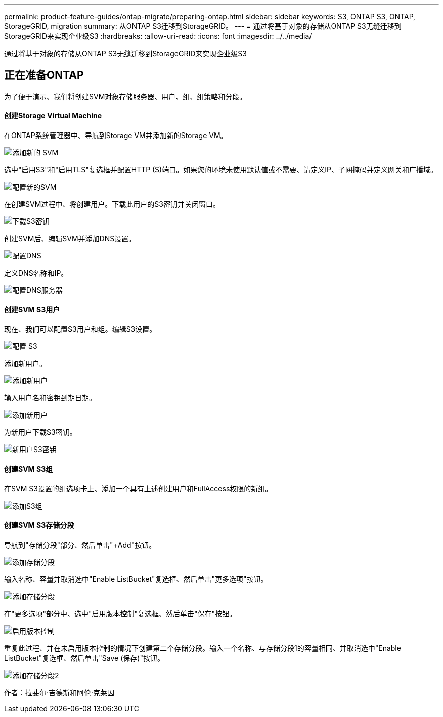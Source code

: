 ---
permalink: product-feature-guides/ontap-migrate/preparing-ontap.html 
sidebar: sidebar 
keywords: S3, ONTAP S3, ONTAP, StorageGRID, migration 
summary: 从ONTAP S3迁移到StorageGRID。 
---
= 通过将基于对象的存储从ONTAP S3无缝迁移到StorageGRID来实现企业级S3
:hardbreaks:
:allow-uri-read: 
:icons: font
:imagesdir: ../../media/


[role="lead"]
通过将基于对象的存储从ONTAP S3无缝迁移到StorageGRID来实现企业级S3



== 正在准备ONTAP

为了便于演示、我们将创建SVM对象存储服务器、用户、组、组策略和分段。



==== 创建Storage Virtual Machine

在ONTAP系统管理器中、导航到Storage VM并添加新的Storage VM。

image:ontap-migrate/ontap-svm-add-01.png["添加新的 SVM"]

选中"启用S3"和"启用TLS"复选框并配置HTTP (S)端口。如果您的环境未使用默认值或不需要、请定义IP、子网掩码并定义网关和广播域。

image:ontap-migrate/ontap-svm-create-01.png["配置新的SVM"]

在创建SVM过程中、将创建用户。下载此用户的S3密钥并关闭窗口。

image:ontap-migrate/ontap-s3-key.png["下载S3密钥"]

创建SVM后、编辑SVM并添加DNS设置。

image:ontap-migrate/ontap-dns-01.png["配置DNS"]

定义DNS名称和IP。

image:ontap-migrate/ontap-dns-02.png["配置DNS服务器"]



==== 创建SVM S3用户

现在、我们可以配置S3用户和组。编辑S3设置。

image:ontap-migrate/ontap-edit-s3.png["配置 S3"]

添加新用户。

image:ontap-migrate/ontap-user-create-01.png["添加新用户"]

输入用户名和密钥到期日期。

image:ontap-migrate/ontap-user-create-01.png["添加新用户"]

为新用户下载S3密钥。

image:ontap-migrate/ontap-user-keys.png["新用户S3密钥"]



==== 创建SVM S3组

在SVM S3设置的组选项卡上、添加一个具有上述创建用户和FullAccess权限的新组。

image:ontap-migrate/ontap-add-group.png["添加S3组"]



==== 创建SVM S3存储分段

导航到"存储分段"部分、然后单击"+Add"按钮。

image:ontap-migrate/ontap-add-bucket-01.png["添加存储分段"]

输入名称、容量并取消选中"Enable ListBucket"复选框、然后单击"更多选项"按钮。

image:ontap-migrate/ontap-add-bucket-02.png["添加存储分段"]

在"更多选项"部分中、选中"启用版本控制"复选框、然后单击"保存"按钮。

image:ontap-migrate/ontap-add-bucket-ver-01.png["启用版本控制"]

重复此过程、并在未启用版本控制的情况下创建第二个存储分段。输入一个名称、与存储分段1的容量相同、并取消选中"Enable ListBucket"复选框、然后单击"Save (保存)"按钮。

image:ontap-migrate/ontap-add-bucket2-01.png["添加存储分段2"]

作者：拉斐尔·吉德斯和阿伦·克莱因
